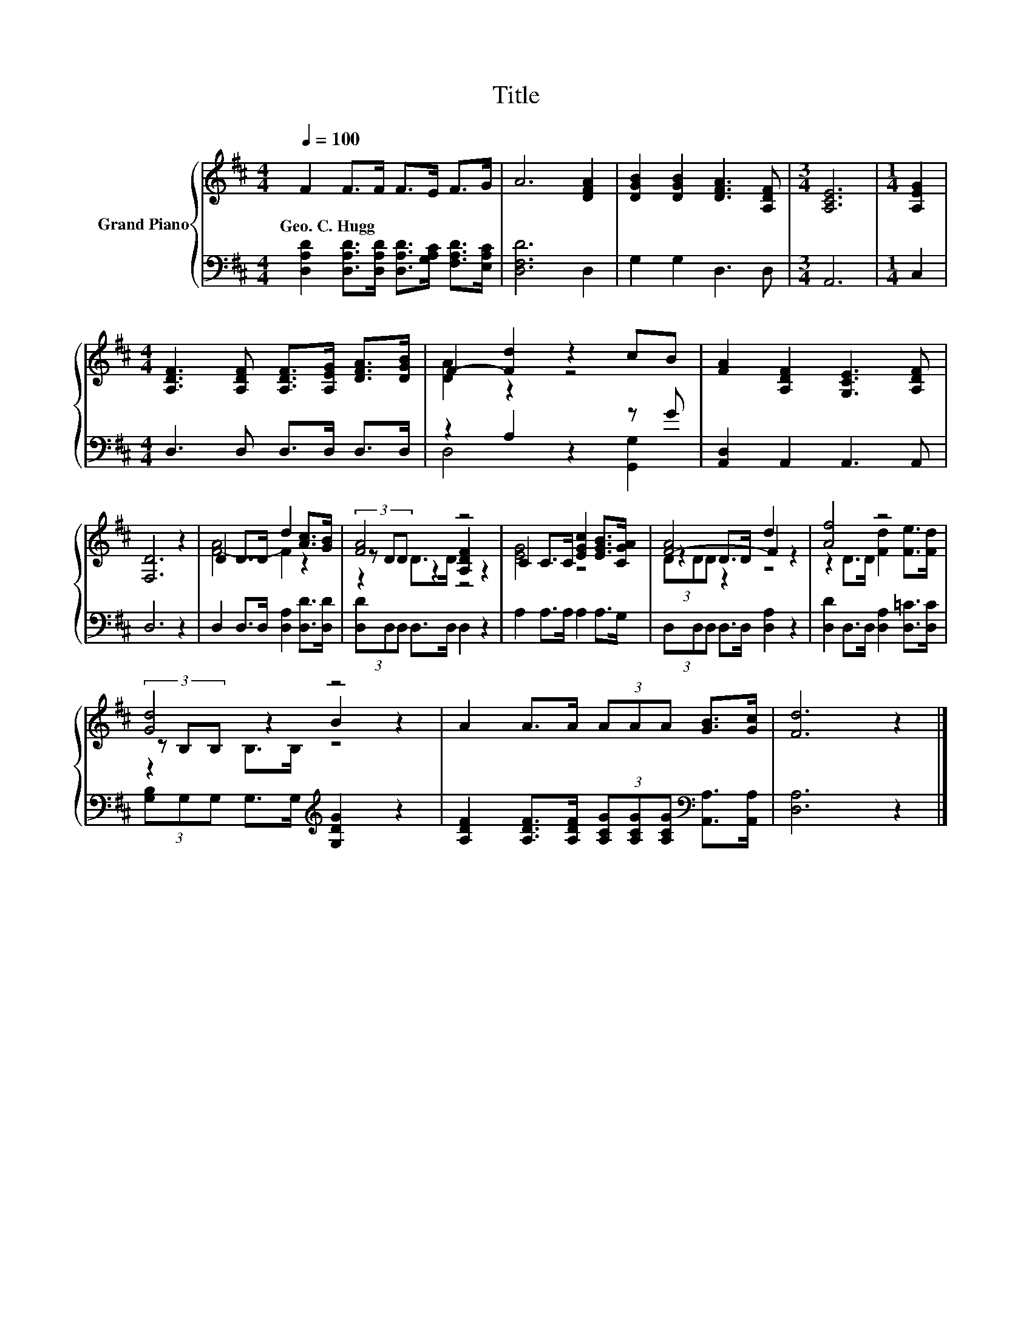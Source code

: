 X:1
T:Title
%%score { ( 1 3 5 ) | ( 2 4 ) }
L:1/8
Q:1/4=100
M:4/4
K:D
V:1 treble nm="Grand Piano"
V:3 treble 
V:5 treble 
V:2 bass 
V:4 bass 
V:1
 F2 F>F F>E F>G | A6 [DFA]2 | [DGB]2 [DGB]2 [DFA]3 [A,DF] |[M:3/4] [A,CE]6 |[M:1/4] [A,EG]2 | %5
w: Geo.~C.~Hugg * * * * * *|||||
[M:4/4] [A,DF]3 [A,DF] [A,DF]>[A,EG] [DFA]>[DGB] | F2- [Fd]2 z2 cB | [FA]2 [A,DF]2 [G,CE]3 [A,DF] | %8
w: |||
 [F,D]6 z2 | D2 D>D d2 [Ac]>[GB] | [FA]4 z4 | C2 C>C [EGc]2 [EGB]>[CGA] | [F-A]4 F2 z2 | [Af]4 z4 | %14
w: ||||||
 [Gd]4 z4 | A2 A>A (3AAA [GB]>[Gc] | [Fd]6 z2 |] %17
w: |||
V:2
 [D,A,D]2 [D,A,D]>[D,A,D] [D,A,D]>[G,A,C] [F,A,D]>[E,A,C] | [D,F,D]6 D,2 | G,2 G,2 D,3 D, | %3
[M:3/4] A,,6 |[M:1/4] C,2 |[M:4/4] D,3 D, D,>D, D,>D, | z2 A,2 z2 z G | [A,,D,]2 A,,2 A,,3 A,, | %8
 D,6 z2 | D,2 D,>D, [D,A,]2 [D,D]>[D,D] | (3[D,D]D,D, D,>D, D,2 z2 | A,2 A,>A, A,2 A,>G, | %12
 (3D,D,D, D,>D, [D,A,]2 z2 | [D,D]2 D,>D, [D,A,]2 [D,=C]>[D,C] | %14
 (3[G,B,]G,G, G,>G,[K:treble] [G,DG]2 z2 | %15
 [A,DF]2 [A,DF]>[A,DF] (3[A,CG][A,CG][A,CG][K:bass] [A,,A,]>[A,,A,] | [D,A,]6 z2 |] %17
V:3
 x8 | x8 | x8 |[M:3/4] x6 |[M:1/4] x2 |[M:4/4] x8 | [DA]2 z2 z4 | x8 | x8 | [F-A]4 F2 z2 | %10
 (3z DD z2 [A,DF]2 z2 | [EG]4 z4 | z2 D>D d2 z2 | z2 D>D [Fd]2 [Fe]>[Fd] | (3z B,B, z2 B2 z2 | x8 | %16
 x8 |] %17
V:4
 x8 | x8 | x8 |[M:3/4] x6 |[M:1/4] x2 |[M:4/4] x8 | D,4 z2 [G,,G,]2 | x8 | x8 | x8 | x8 | x8 | x8 | %13
 x8 | x4[K:treble] x4 | x6[K:bass] x2 | x8 |] %17
V:5
 x8 | x8 | x8 |[M:3/4] x6 |[M:1/4] x2 |[M:4/4] x8 | x8 | x8 | x8 | x8 | z2 D>D z4 | x8 | %12
 (3DDD z2 z4 | x8 | z2 B,>B, z4 | x8 | x8 |] %17

